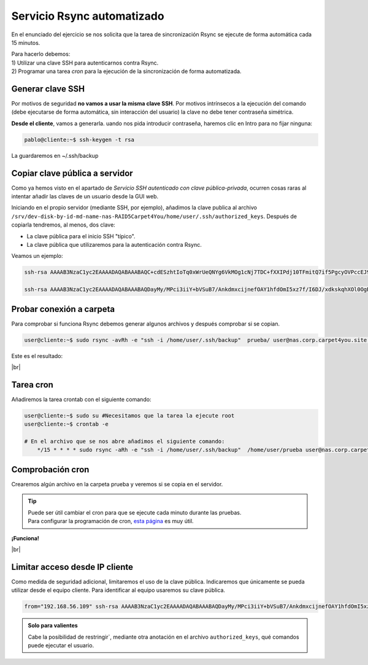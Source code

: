 ############################
Servicio Rsync automatizado 
############################

En el enunciado del ejercicio se nos solicita que la tarea de sincronización Rsync se ejecute de forma automática cada 15 minutos. 


| Para hacerlo debemos: 
| 1) Utilizar una clave SSH para autenticarnos contra Rsync.
| 2) Programar una tarea *cron* para la ejecución de la sincronización de forma automatizada. 

Generar clave SSH
==================

Por motivos de seguridad **no vamos a usar la misma clave SSH**. Por motivos intrínsecos a la ejecución del comando (debe ejecutarse de forma automática, sin interacción del usuario) la clave no debe tener contraseña simétrica. 

**Desde el cliente**, vamos a generarla. uando nos pida introducir contraseña, haremos clic en Intro para no fijar ninguna:

.. code-block:: console
    
    pablo@cliente:~$ ssh-keygen -t rsa

La guardaremos en ~/.ssh/backup

Copiar clave pública a servidor
================================

Como ya hemos visto en el apartado de *Servicio SSH autenticado con clave pública-privada*, ocurren cosas raras al intentar añadir las claves de un usuario desde la GUI web. 

Iniciando en el propio servidor (mediante SSH, por ejemplo), añadimos la clave publica al archivo ``/srv/dev-disk-by-id-md-name-nas-RAID5Carpet4You/home/user/.ssh/authorized_keys``. Después de copiarla tendremos, al menos, dos clave:

* La clave pública para el inicio SSH "típico". 
* La clave pública que utilizaremos para la autenticación contra Rsync. 

Veamos un ejemplo:

.. code-block:: console

    ssh-rsa AAAAB3NzaC1yc2EAAAADAQABAAABAQC+cdESzhtIoTq0xWrUeQNYg6VkMOg1cNj7TDC+fXXIPdj10TFmitQ7if5PgcyOVPccEJ9TF2+lCcAbgPSNxUjptY+IjV39exucVUN1hdRRxxBQOl6YDiG4CND5oMUqyHFzYR7Oornh+hkaw89MOzRU/K9xRsYoRmrK8BeYE4gxsyeCA5vNf8Z2imukgOF3u7/zvQF3Z4oZYkGG2X8qFlgS1bfmwZ7kjT0JFjtEd6+gIUUuZpI0s3SOpX815doJQS0gSHFJj4Qo9MhjvnIVVd1Og0arZsKXysCZnEKQuFYEVWmH7dcWgIDH2aHeZ9LtEO7JcBu1DblYwgcFqiF8T0mP 

    ssh-rsa AAAAB3NzaC1yc2EAAAADAQABAAABAQDayMy/MPci3iiY+bVSuB7/AnkdmxcijnefOAY1hfdOmI5xz7f/I6DJ/xdkskqhXOl0OgB2kyOnaIys6drCC1+rNyOTuWemg/Hn8XRgcudGWmyMQ8XYUwrWyitGHa2LTdHAiLM0i1LX67svACVWInAS7MPCn02uIfr5eBzH3moQoTjsVlvcLj4pnUAVQPgDqqI1nf6huKmzJprwQkmaoozJ93/YF7+hJ6eakeFOSrD/ZvaWb+zDdC+RdM3qwOe669iIhiK7O9lwLf7NCuhvXo1eqkMGj+Ocf9OnyNWUKzdqdEqAELV7mioU2qgE8vq+WtYb/eODTgGzys/TfXCn7m+B user@server-carpet



Probar conexión a carpeta
===========================

Para comprobar si funciona Rsync debemos generar algunos archivos y después comprobar si se copian.

.. code-block:: console

    user@cliente:~$ sudo rsync -avRh -e "ssh -i /home/user/.ssh/backup"  prueba/ user@nas.corp.carpet4you.site:/srv/dev-disk-by-id-md-name-nas-RAID5Carpet4You/home/user/

Este es el resultado:

.. image :: ../images/nas/nas44-rsync.png
   :width: 500
   :align: center
   :alt: Añadir clave púb
|br|


Tarea cron
===========

Añadiremos la tarea crontab con el siguiente comando:

.. code-block:: console

    user@cliente:~$ sudo su #Necesitamos que la tarea la ejecute root
    user@cliente:~$ crontab -e

    # En el archivo que se nos abre añadimos el siguiente comando:
        */15 * * * * sudo rsync -aRh -e "ssh -i /home/user/.ssh/backup"  /home/user/prueba user@nas.corp.carpet4you.site:/srv/dev-disk-by-id-md-name-nas-RAID5Carpet4You/home/user/

Comprobación cron
==================

Crearemos algún archivo en la carpeta prueba y veremos si se copia en el servidor.

.. tip::

    | Puede ser útil cambiar el cron para que se ejecute cada minuto durante las pruebas.
    | Para configurar la programación de cron, `esta página <https://crontab.guru/every-15-minutes>`_ es muy útil.

**¡Funciona!**

.. image :: ../images/nas/nas45-rsync.png
   :width: 500
   :align: center
   :alt: Añadir clave púb
|br|

Limitar acceso desde IP cliente
=================================

Como medida de seguridad adicional, limitaremos el uso de la clave pública. Indicaremos que únicamente se pueda utilizar desde el equipo cliente. Para identificar al equipo usaremos su clave pública. 

.. code-block:: console

    from="192.168.56.109" ssh-rsa AAAAB3NzaC1yc2EAAAADAQABAAABAQDayMy/MPci3iiY+bVSuB7/AnkdmxcijnefOAY1hfdOmI5xz7f/I6DJ/xdkskqhXOl0OgB2kyOnaIys6drCC1+rNyOTuWemg/Hn8XRgcudGWmyMQ8XYUwrWyitGHa2LTdHAiLM0i1LX67svACVWInAS7MPCn02uIfr5eBzH3moQoTjsVlvcLj4pnUAVQPgDqqI1nf6huKmzJprwQkmaoozJ93/YF7+hJ6eakeFOSrD/ZvaWb+zDdC+RdM3qwOe669iIhiK7O9lwLf7NCuhvXo1eqkMGj+Ocf9OnyNWUKzdqdEqAELV7mioU2qgE8vq+WtYb/eODTgGzys/TfXCn7m+B user@server-carpet

.. admonition:: Solo para valientes

    Cabe la posibilidad de restringir`, mediante otra anotación en el archivo ``authorized_keys``, qué comandos puede ejecutar el usuario. 

.. |br| raw:: html

   <br />
